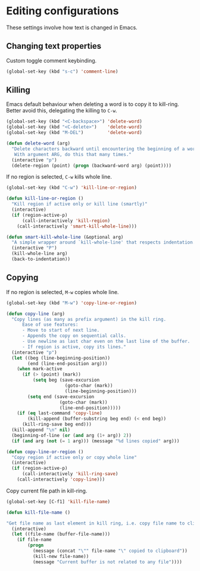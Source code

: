 #+PROPERTY: header-args :session *my_session*
#+PROPERTY: header-args+ :results silent
#+PROPERTY: header-args+ :tangle yes

* Editing configurations

These settings involve how text is changed in Emacs.

** Changing text properties

 Custom toggle comment keybinding.
 #+BEGIN_SRC emacs-lisp
   (global-set-key (kbd "s-c") 'comment-line)
 #+END_SRC

** Killing

 Emacs default behaviour when deleting a word is to copy it to kill-ring.
 Better avoid this, delegating the killing to ~C-w~.
 #+BEGIN_SRC emacs-lisp
   (global-set-key (kbd "<C-backspace>") 'delete-word)
   (global-set-key (kbd "<C-delete>")    'delete-word)
   (global-set-key (kbd "M-DEL")         'delete-word)

   (defun delete-word (arg)
     "Delete characters backward until encountering the beginning of a word.
      With argument ARG, do this that many times."
     (interactive "p")
     (delete-region (point) (progn (backward-word arg) (point))))
 #+END_SRC

 If no region is selected, ~C-w~ kills whole line.
 #+BEGIN_SRC emacs-lisp
   (global-set-key (kbd "C-w") 'kill-line-or-region)

   (defun kill-line-or-region ()
     "Kill region if active only or kill line (smartly)"
     (interactive)
     (if (region-active-p)
         (call-interactively 'kill-region)
       (call-interactively 'smart-kill-whole-line)))

   (defun smart-kill-whole-line (&optional arg)
     "A simple wrapper around `kill-whole-line' that respects indentation."
     (interactive "P")
     (kill-whole-line arg)
     (back-to-indentation))
 #+END_SRC

** Copying

 If no region is selected, ~M-w~ copies whole line.
 #+BEGIN_SRC emacs-lisp
   (global-set-key (kbd "M-w") 'copy-line-or-region)

   (defun copy-line (arg)
     "Copy lines (as many as prefix argument) in the kill ring.
         Ease of use features:
         - Move to start of next line.
         - Appends the copy on sequential calls.
         - Use newline as last char even on the last line of the buffer.
         - If region is active, copy its lines."
     (interactive "p")
     (let ((beg (line-beginning-position))
           (end (line-end-position arg)))
       (when mark-active
         (if (> (point) (mark))
             (setq beg (save-excursion
                         (goto-char (mark))
                         (line-beginning-position)))
           (setq end (save-excursion
                       (goto-char (mark))
                       (line-end-position)))))
       (if (eq last-command 'copy-line)
           (kill-append (buffer-substring beg end) (< end beg))
         (kill-ring-save beg end)))
     (kill-append "\n" nil)
     (beginning-of-line (or (and arg (1+ arg)) 2))
     (if (and arg (not (= 1 arg))) (message "%d lines copied" arg)))

   (defun copy-line-or-region ()
     "Copy region if active only or copy whole line"
     (interactive)
     (if (region-active-p)
         (call-interactively 'kill-ring-save)
       (call-interactively 'copy-line)))
 #+END_SRC

 Copy current file path in kill-ring.
 #+BEGIN_SRC emacs-lisp
  (global-set-key [C-f1] 'kill-file-name)

  (defun kill-file-name ()

  "Get file name as last element in kill ring, i.e. copy file name to clipboard."
    (interactive)
    (let ((file-name (buffer-file-name)))
      (if file-name
          (progn
            (message (concat "\"" file-name "\" copied to clipboard"))
            (kill-new file-name))
            (message "Current buffer is not related to any file"))))
 #+END_SRC

